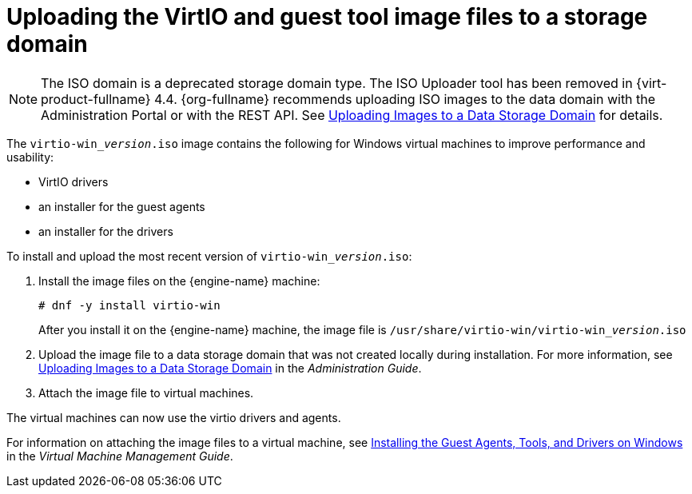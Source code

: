 :_content-type: PROCEDURE
[id="Uploading_the_VirtIO_and_Guest_Tool_Image_Files_to_an_ISO_Storage_Domain"]
= Uploading the VirtIO and guest tool image files to a storage domain

[NOTE]
====
The ISO domain is a deprecated storage domain type. The ISO Uploader tool has been removed in {virt-product-fullname} 4.4. {org-fullname} recommends uploading ISO images to the data domain with the Administration Portal or with the REST API. See xref:Uploading_Images_to_a_Data_Storage_Domain[Uploading Images to a Data Storage Domain] for details.
====

The `virtio-win___version__.iso` image contains the following for Windows virtual machines to improve performance and usability:

* VirtIO drivers
* an installer for the guest agents
* an installer for the drivers

To install and upload the most recent version of `virtio-win___version__.iso`:

. Install the image files on the {engine-name} machine:
+
[source,terminal]
----
# dnf -y install virtio-win
----
+
After you install it on the {engine-name} machine, the image file is [filename]`/usr/share/virtio-win/virtio-win___version__.iso`
. Upload the image file to a data storage domain that was not created locally during installation. For more information, see link:{URL_virt_product_docs}{URL_format}administration_guide/index#Uploading_Images_to_a_Data_Storage_Domain_storage_tasks[Uploading Images to a Data Storage Domain] in the _Administration Guide_.

. Attach the image file to virtual machines.

The virtual machines can now use the virtio drivers and agents.

For information on attaching the image files to a virtual machine, see link:{URL_virt_product_docs}{URL_format}virtual_machine_management_guide/index#Installing_the_Guest_Agents_and_Drivers_on_Windows[Installing the Guest Agents, Tools, and Drivers on Windows] in the _Virtual Machine Management Guide_.

